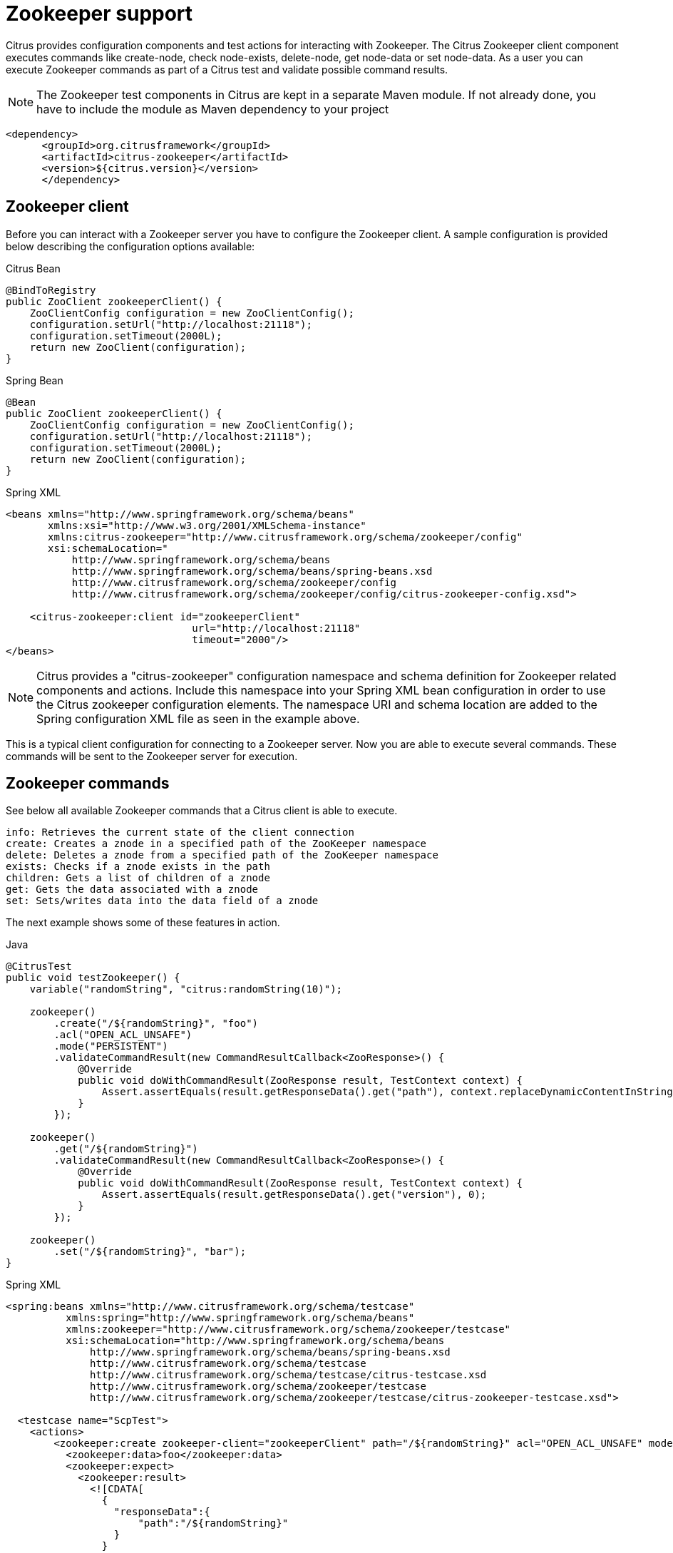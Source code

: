 [[zookeeper]]
= Zookeeper support

Citrus provides configuration components and test actions for interacting with Zookeeper.
The Citrus Zookeeper client component executes commands like create-node, check node-exists, delete-node, get node-data or set node-data.
As a user you can execute Zookeeper commands as part of a Citrus test and validate possible command results.

NOTE: The Zookeeper test components in Citrus are kept in a separate Maven module.
If not already done, you have to include the module as Maven dependency to your project

[source,xml]
----
<dependency>
      <groupId>org.citrusframework</groupId>
      <artifactId>citrus-zookeeper</artifactId>
      <version>${citrus.version}</version>
      </dependency>
----

[[zookeeper-client]]
== Zookeeper client

Before you can interact with a Zookeeper server you have to configure the Zookeeper client.
A sample configuration is provided below describing the configuration options available:

.Citrus Bean
[source,java,indent=0,role="primary"]
----
@BindToRegistry
public ZooClient zookeeperClient() {
    ZooClientConfig configuration = new ZooClientConfig();
    configuration.setUrl("http://localhost:21118");
    configuration.setTimeout(2000L);
    return new ZooClient(configuration);
}
----

.Spring Bean
[source,java,indent=0,role="secondary"]
----
@Bean
public ZooClient zookeeperClient() {
    ZooClientConfig configuration = new ZooClientConfig();
    configuration.setUrl("http://localhost:21118");
    configuration.setTimeout(2000L);
    return new ZooClient(configuration);
}
----

.Spring XML
[source,xml,indent=0,role="secondary"]
----
<beans xmlns="http://www.springframework.org/schema/beans"
       xmlns:xsi="http://www.w3.org/2001/XMLSchema-instance"
       xmlns:citrus-zookeeper="http://www.citrusframework.org/schema/zookeeper/config"
       xsi:schemaLocation="
           http://www.springframework.org/schema/beans
           http://www.springframework.org/schema/beans/spring-beans.xsd
           http://www.citrusframework.org/schema/zookeeper/config
           http://www.citrusframework.org/schema/zookeeper/config/citrus-zookeeper-config.xsd">

    <citrus-zookeeper:client id="zookeeperClient"
                               url="http://localhost:21118"
                               timeout="2000"/>
</beans>
----

NOTE: Citrus provides a "citrus-zookeeper" configuration namespace and schema definition for Zookeeper related components and actions.
Include this namespace into your Spring XML bean configuration in order to use the Citrus zookeeper configuration elements.
The namespace URI and schema location are added to the Spring configuration XML file as seen in the example above.

This is a typical client configuration for connecting to a Zookeeper server.
Now you are able to execute several commands.
These commands will be sent to the Zookeeper server for execution.

[[zookeeper-commands]]
== Zookeeper commands

See below all available Zookeeper commands that a Citrus client is able to execute.

[source,text]
----
info: Retrieves the current state of the client connection
create: Creates a znode in a specified path of the ZooKeeper namespace
delete: Deletes a znode from a specified path of the ZooKeeper namespace
exists: Checks if a znode exists in the path
children: Gets a list of children of a znode
get: Gets the data associated with a znode
set: Sets/writes data into the data field of a znode
----

The next example shows some of these features in action.

.Java
[source,java,role="primary"]
----
@CitrusTest
public void testZookeeper() {
    variable("randomString", "citrus:randomString(10)");

    zookeeper()
        .create("/${randomString}", "foo")
        .acl("OPEN_ACL_UNSAFE")
        .mode("PERSISTENT")
        .validateCommandResult(new CommandResultCallback<ZooResponse>() {
            @Override
            public void doWithCommandResult(ZooResponse result, TestContext context) {
                Assert.assertEquals(result.getResponseData().get("path"), context.replaceDynamicContentInString("/${randomString}"));
            }
        });

    zookeeper()
        .get("/${randomString}")
        .validateCommandResult(new CommandResultCallback<ZooResponse>() {
            @Override
            public void doWithCommandResult(ZooResponse result, TestContext context) {
                Assert.assertEquals(result.getResponseData().get("version"), 0);
            }
        });

    zookeeper()
        .set("/${randomString}", "bar");
}
----

.Spring XML
[source,xml,indent=0,role="secondary"]
----
<spring:beans xmlns="http://www.citrusframework.org/schema/testcase"
          xmlns:spring="http://www.springframework.org/schema/beans"
          xmlns:zookeeper="http://www.citrusframework.org/schema/zookeeper/testcase"
          xsi:schemaLocation="http://www.springframework.org/schema/beans
              http://www.springframework.org/schema/beans/spring-beans.xsd
              http://www.citrusframework.org/schema/testcase
              http://www.citrusframework.org/schema/testcase/citrus-testcase.xsd
              http://www.citrusframework.org/schema/zookeeper/testcase
              http://www.citrusframework.org/schema/zookeeper/testcase/citrus-zookeeper-testcase.xsd">

  <testcase name="ScpTest">
    <actions>
        <zookeeper:create zookeeper-client="zookeeperClient" path="/${randomString}" acl="OPEN_ACL_UNSAFE" mode="PERSISTENT">
          <zookeeper:data>foo</zookeeper:data>
          <zookeeper:expect>
            <zookeeper:result>
              <![CDATA[
                {
                  "responseData":{
                      "path":"/${randomString}"
                  }
                }
              ]]>
            </zookeeper:result>
          </zookeeper:expect>
        </zookeeper:create>

        <zookeeper:get zookeeper-client="zookeeperClient" path="/${randomString}">
          <zookeeper:expect>
            <zookeeper:result>
              <![CDATA[
              {
                "responseData":{
                  "data":"foo"
                }
              }
              ]]>
            </zookeeper:result>
          </zookeeper:expect>
        </zookeeper:getData>

        <zookeeper:set zookeeper-client="zookeeperClient" path="/${randomString}">
          <zookeeper:data>bar</zookeeper:data>
        </zookeeper:setData>
    </actions>
  </testcase>
</spring:beans>
----

NOTE: We added the Zookeeper specific namespace with prefix *zookeeper:* in the Spring XML application context,
so now we can start to add special Zookeeper related test actions to the test case.

The examples above create a new znode in Zookeeper using a *randomString* as path.
We can get and set the data with expecting and validating the result of the Zookeeper server.
This is basically the idea of integrating Zookepper operations to a Citrus test.
This opens the gate to manage Zookeeper related entities within a Citrus test.
We can manipulate and validate the znodes on the Zookeeper instance.

Zookeeper keeps its nodes in a hierarchical storage.
This means a znode can have children and we can add and remove those.
In Citrus you can get all children of a znode and manage those within the test:

.Java
[source,java,role="primary"]
----
@CitrusTest
public void testZookeeper() {
    zookeeper()
        .create("/${randomString}/child1", "")
        .acl("OPEN_ACL_UNSAFE")
        .mode("PERSISTENT")
        .validateCommandResult(new CommandResultCallback<ZooResponse>() {
            @Override
            public void doWithCommandResult(ZooResponse result, TestContext context) {
                Assert.assertEquals(result.getResponseData().get("path"), context.replaceDynamicContentInString("/${randomString}/child1"));
            }
        });

    zookeeper()
        .create("/${randomString}/child2", "")
        .acl("OPEN_ACL_UNSAFE")
        .mode("PERSISTENT")
        .validateCommandResult(new CommandResultCallback<ZooResponse>() {
            @Override
            public void doWithCommandResult(ZooResponse result, TestContext context) {
                Assert.assertEquals(result.getResponseData().get("path"), context.replaceDynamicContentInString("/${randomString}/child2"));
            }
        });

    zookeeper()
        .children("/${randomString}")
        .validateCommandResult(new CommandResultCallback<ZooResponse>() {
            @Override
            public void doWithCommandResult(ZooResponse result, TestContext context) {
                Assert.assertEquals(result.getResponseData().get("children").toString(), "[child1, child2]");
            }
        });
}
----

.Spring XML
[source,xml,indent=0,role="secondary"]
----
<spring:beans xmlns="http://www.citrusframework.org/schema/testcase"
          xmlns:spring="http://www.springframework.org/schema/beans"
          xmlns:zookeeper="http://www.citrusframework.org/schema/zookeeper/testcase"
          xsi:schemaLocation="http://www.springframework.org/schema/beans
              http://www.springframework.org/schema/beans/spring-beans.xsd
              http://www.citrusframework.org/schema/testcase
              http://www.citrusframework.org/schema/testcase/citrus-testcase.xsd
              http://www.citrusframework.org/schema/zookeeper/testcase
              http://www.citrusframework.org/schema/zookeeper/testcase/citrus-zookeeper-testcase.xsd">

  <testcase name="ScpTest">
    <actions>
        <zookeeper:create zookeeper-client="zookeeperClient" path="/${randomString}/child1" acl="OPEN_ACL_UNSAFE" mode="EPHEMERAL">
          <zookeeper:data></zookeeper:data>
          <zookeeper:expect>
            <zookeeper:result>
              <![CDATA[
                {
                  "responseData":{
                      "path":"/${randomString}/child1"
                  }
                }
              ]]>
            </zookeeper:result>
          </zookeeper:expect>
        </zookeeper:create>

        <zookeeper:create zookeeper-client="zookeeperClient" path="/${randomString}/child2" acl="OPEN_ACL_UNSAFE" mode="EPHEMERAL">
          <zookeeper:data></zookeeper:data>
          <zookeeper:expect>
            <zookeeper:result>
              <![CDATA[
                {
                  "responseData":{
                      "path":"/${randomString}/child2"
                  }
                }
              ]]>
            </zookeeper:result>
          </zookeeper:expect>
        </zookeeper:create>

        <zookeeper:children zookeeper-client="zookeeperClient" path="/${randomString}">
          <zookeeper:expect>
            <zookeeper:result>
              <![CDATA[
                {
                  "responseData":{
                      "children":["child1","child2"]
                  }
                }
              ]]>
            </zookeeper:result>
          </zookeeper:expect>
        </zookeeper:children>
    </actions>
  </testcase>
</spring:beans>
----
